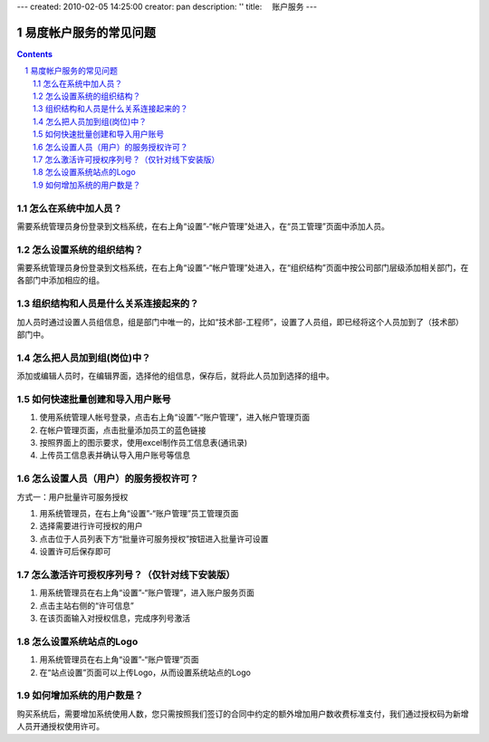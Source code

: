 ---
created: 2010-02-05 14:25:00
creator: pan
description: ''
title: 　账户服务
---

==============================
易度帐户服务的常见问题
==============================
.. Contents::
.. sectnum::


.. _user:

怎么在系统中加人员？
===================================
需要系统管理员身份登录到文档系统，在右上角“设置”-“帐户管理”处进入，在“员工管理”页面中添加人员。


.. _structure:

怎么设置系统的组织结构？
=======================================
需要系统管理员身份登录到文档系统，在右上角“设置”-“帐户管理”处进入，在“组织结构”页面中按公司部门层级添加相关部门，在各部门中添加相应的组。


.. _connection:

组织结构和人员是什么关系连接起来的？
========================================
加人员时通过设置人员组信息，组是部门中唯一的，比如“技术部-工程师”，设置了人员组，即已经将这个人员加到了（技术部）部门中。


.. _post:

怎么把人员加到组(岗位)中？
===============================
添加或编辑人员时，在编辑界面，选择他的组信息，保存后，就将此人员加到选择的组中。


.. _batch:

如何快速批量创建和导入用户账号
======================================
1. 使用系统管理人帐号登录，点击右上角“设置”-“账户管理”，进入帐户管理页面
2. 在帐户管理页面，点击批量添加员工的蓝色链接
3. 按照界面上的图示要求，使用excel制作员工信息表(通讯录)
4. 上传员工信息表并确认导入用户账号等信息


.. _authorized:

怎么设置人员（用户）的服务授权许可？
=============================================
方式一：用户批量许可服务授权

1. 用系统管理员，在右上角“设置”-“账户管理”员工管理页面
2. 选择需要进行许可授权的用户
3. 点击位于人员列表下方“批量许可服务授权”按钮进入批量许可设置
4. 设置许可后保存即可


.. _number:

怎么激活许可授权序列号？（仅针对线下安装版）
=============================================================
1. 用系统管理员在右上角“设置”-“账户管理”，进入账户服务页面
2. 点击主站右侧的“许可信息”
3. 在该页面输入对授权信息，完成序列号激活


.. _logo:

怎么设置系统站点的Logo
==============================
1. 用系统管理员在右上角“设置”-“账户管理”页面

2. 在“站点设置”页面可以上传Logo，从而设置系统站点的Logo


.. _increase:

如何增加系统的用户数是？
=============================================
购买系统后，需要增加系统使用人数，您只需按照我们签订的合同中约定的额外增加用户数收费标准支付，我们通过授权码为新增人员开通授权使用许可。


